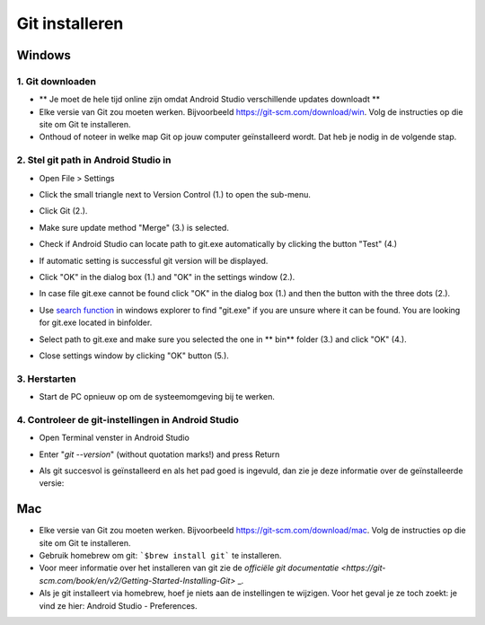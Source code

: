 Git installeren
**************************************************
Windows
==================================================
1. Git downloaden
--------------------------------------------------
* ** Je moet de hele tijd online zijn omdat Android Studio verschillende updates downloadt **
* Elke versie van Git zou moeten werken. Bijvoorbeeld `https://git-scm.com/download/win <https://git-scm.com/download/win>`_. Volg de instructies op die site om Git te installeren.
* Onthoud of noteer in welke map Git op jouw computer geïnstalleerd wordt. Dat heb je nodig in de volgende stap.

.. image:: ../images/Update_GitPath.png
  :alt: Git locatie

2. Stel git path in Android Studio in
--------------------------------------------------
* Open File > Settings 

  .. image:: ../images/Update_GitSettings1.png
    :alt: Android Studio - open instellingen

* Click the small triangle next to Version Control (1.) to open the sub-menu.
* Click Git (2.).
* Make sure update method "Merge" (3.) is selected.
* Check if Android Studio can locate path to git.exe automatically by clicking the button "Test" (4.)

  .. image:: ../images/AndroidStudio361_09.png
    :alt: Android Studio settings

* If automatic setting is successful git version will be displayed.
* Click "OK" in the dialog box (1.) and "OK" in the settings window (2.).

  .. image:: ../images/AndroidStudio361_10.png
    :alt: Automatic git installation succeeded

* In case file git.exe cannot be found click "OK" in the dialog box (1.) and then the button with the three dots (2.).
* Use `search function <https://www.tenforums.com/tutorials/94452-search-file-explorer-windows-10-a.html>`_ in windows explorer to find "git.exe" if you are unsure where it can be found. You are looking for git.exe located in \bin\ folder.
* Select path to git.exe and make sure you selected the one in ** \bin\ ** folder (3.) and click "OK" (4.).
* Close settings window by clicking "OK" button (5.).

  .. image:: ../images/AndroidStudio361_11.png
    :alt: Automatic git installation failed
 
3. Herstarten
--------------------------------------------------
* Start de PC opnieuw op om de systeemomgeving bij te werken.

4. Controleer de git-instellingen in Android Studio
--------------------------------------------------
* Open Terminal venster in Android Studio
* Enter "`git --version`" (without quotation marks!) and press Return

  .. image:: ../images/AndroidStudio_gitversion1.png
    :alt: git-versie

* Als git succesvol is geïnstalleerd en als het pad goed is ingevuld, dan zie je deze informatie over de geïnstalleerde versie:

  .. image:: ../images/AndroidStudio_gitversion2.png
    :alt: resultaat git-versie

Mac
==================================================
* Elke versie van Git zou moeten werken. Bijvoorbeeld `https://git-scm.com/download/mac <https://git-scm.com/download/mac>`_. Volg de instructies op die site om Git te installeren.
* Gebruik homebrew om git: ```$brew install git``` te installeren.
* Voor meer informatie over het installeren van git zie de `officiële git documentatie <https://git-scm.com/book/en/v2/Getting-Started-Installing-Git>` _.
* Als je git installeert via homebrew, hoef je niets aan de instellingen te wijzigen. Voor het geval je ze toch zoekt: je vind ze hier: Android Studio - Preferences.
